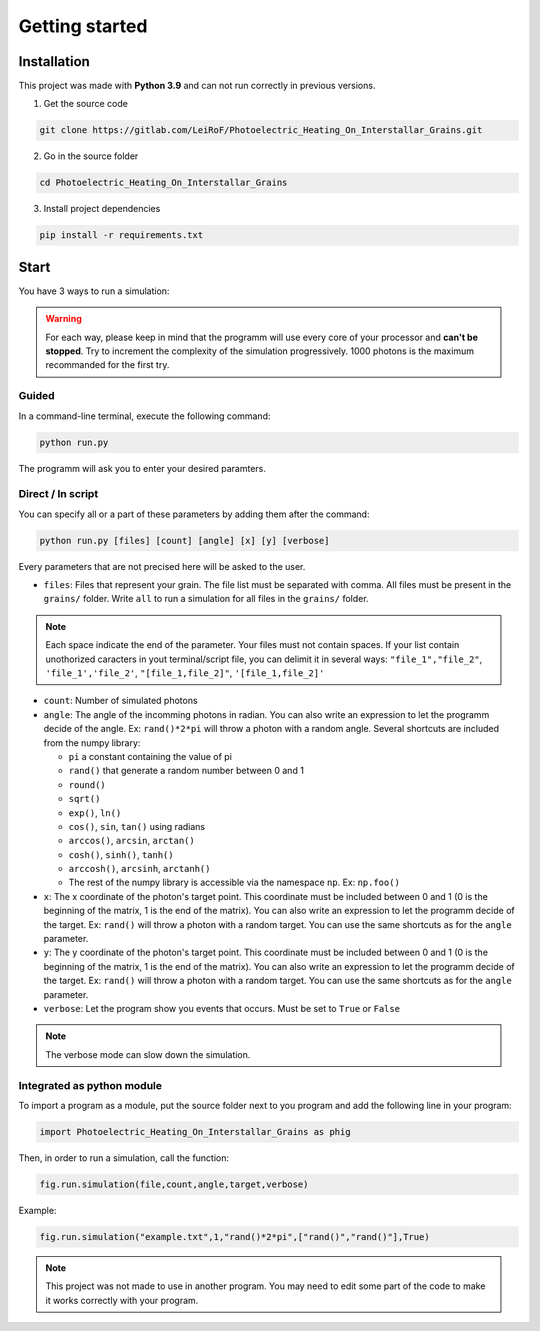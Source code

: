 Getting started
===============

Installation
------------

This project was made with **Python 3.9** and can not run correctly in
previous versions.

1. Get the source code

.. code-block:: bash

    git clone https://gitlab.com/LeiRoF/Photoelectric_Heating_On_Interstallar_Grains.git

2. Go in the source folder

.. code-block:: bash

    cd Photoelectric_Heating_On_Interstallar_Grains

3. Install project dependencies

.. code-block:: bash

    pip install -r requirements.txt

Start
-----

You have 3 ways to run a simulation:

.. warning::

    For each way, please keep in mind that the programm will use every core of your processor and
    **can't be stopped**. Try to increment the complexity of the simulation progressively. 1000 photons is the maximum recommanded for the first
    try.

**Guided**
~~~~~~~~~~

In a command-line terminal, execute the following command:

.. code-block:: bash

    python run.py

The programm will ask you to enter your desired paramters.

**Direct / In script**
~~~~~~~~~~~~~~~~~~~~~~

You can specify all or a part of these parameters by adding them after
the command:

.. code-block:: python

    python run.py [files] [count] [angle] [x] [y] [verbose]

Every parameters that are not precised here will be asked to the user.

-  ``files``: Files that represent your grain. The file list must be
   separated with comma. All files must be present in the ``grains/``
   folder. Write ``all`` to run a simulation for all files in the
   ``grains/`` folder.

.. note::
    
    Each space indicate the end of the parameter. Your files must
    not contain spaces. If your list contain unothorized caracters in
    yout terminal/script file, you can delimit it in several ways:
    ``"file_1","file_2"``, ``'file_1','file_2'``, ``"[file_1,file_2]"``,
    ``'[file_1,file_2]'``

-  ``count``: Number of simulated photons

-  ``angle``: The angle of the incomming photons in radian. You can also
   write an expression to let the programm decide of the angle. Ex:
   ``rand()*2*pi`` will throw a photon with a random angle. Several
   shortcuts are included from the numpy library:

   -  ``pi`` a constant containing the value of pi
   -  ``rand()`` that generate a random number between 0 and 1
   -  ``round()``
   -  ``sqrt()``
   -  ``exp()``, ``ln()``
   -  ``cos()``, ``sin``, ``tan()`` using radians
   -  ``arccos()``, ``arcsin``, ``arctan()``
   -  ``cosh()``, ``sinh()``, ``tanh()``
   -  ``arccosh()``, ``arcsinh``, ``arctanh()``
   -  The rest of the numpy library is accessible via the namespace ``np``.
      Ex: ``np.foo()``

-  ``x``: The x coordinate of the photon's target point. This coordinate
   must be included between 0 and 1 (0 is the beginning of the matrix, 1
   is the end of the matrix). You can also write an expression to let
   the programm decide of the target. Ex: ``rand()`` will throw a photon
   with a random target. You can use the same shortcuts as for the
   ``angle`` parameter.

-  ``y``: The y coordinate of the photon's target point. This coordinate
   must be included between 0 and 1 (0 is the beginning of the matrix, 1
   is the end of the matrix). You can also write an expression to let
   the programm decide of the target. Ex: ``rand()`` will throw a photon
   with a random target. You can use the same shortcuts as for the
   ``angle`` parameter.

-  ``verbose``: Let the program show you events that occurs. Must be set
   to ``True`` or ``False``

.. note::

    The verbose mode can slow down the simulation.

**Integrated as python module**
~~~~~~~~~~~~~~~~~~~~~~~~~~~~~~~

To import a program as a module, put the source folder next to you
program and add the following line in your program:

.. code:: python

    import Photoelectric_Heating_On_Interstallar_Grains as phig

Then, in order to run a simulation, call the function:

.. code:: python

    fig.run.simulation(file,count,angle,target,verbose)

Example:

.. code:: python

    fig.run.simulation("example.txt",1,"rand()*2*pi",["rand()","rand()"],True)

.. note::

    This project was not made to use in another program. You may
    need to edit some part of the code to make it works correctly with
    your program.
